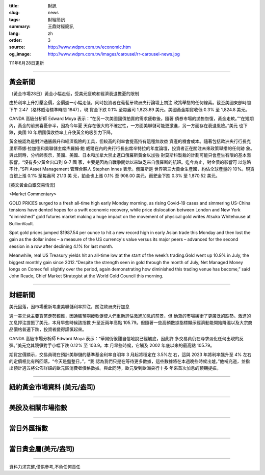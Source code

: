:title: 財訊
:slug: news
:tags: 財經簡訊
:summary: 王鼎財經簡訊
:lang: zh
:order: 3
:source: http://www.wdpm.com.tw/economic.htm
:og_image: http://www.wdpm.com.tw/images/carousel/rr-carousel-news.jpg

111年6月28日更新

----

黃金新聞
++++++++

〔黃金市場28日〕黃金小幅走低，受美元疲軟和經濟衰退擔憂的限制

由於利率上升打壓金價，金價週一小幅走低，同時投資者在葡萄牙歐洲央行論壇上關注
政策舉措的任何線索。截至美國東部時間下午 2:47（格林威治標準時間 1847），現
貨金下跌 0.1% 至每盎司 1,823.89 美元。美國黃金期貨收低 0.3% 至 1,824.8 美元。

OANDA 高級分析師 Edward Moya 表示：“在另一次美國國債拍賣的需求疲軟後，隨著
債券市場的拋售恢復，黃金走軟。”“在短期內，黃金的前景喜憂參半，因為今年夏
天存在很大的不確定性，一方面美聯儲可能更激進，另一方面存在衰退風險。”美元
也下跌，美國 10 年期國債收益率上升使黃金的吸引力下降。

黃金被認為是對沖通脹飆升和經濟風險的工具，但較高的利率會提高持有這種無收益
資產的機會成本。隨著包括歐洲央行行長克里斯蒂娜·拉加德和美聯儲主席杰羅姆·鮑
威爾在內的央行行長出席辛特拉的年度論壇，投資者正在關注未來政策舉措的任何跡
象。與此同時，分析師表示，英國、美國、日本和加拿大禁止進口俄羅斯黃金以加強
對莫斯科製裁的計劃可能只會產生有限的基本面影響。“沒有多少黃金出口到 G-7 國
家，主要是因為自戰爭開始以來缺乏來自俄羅斯的航班。迄今為止，對金價的影響可
以忽略不計，”SPI Asset Management 管理合夥人 Stephen Innes 表示。俄羅斯是
世界第三大黃金生產國，約佔全球產量的 10%。現貨白銀上漲 0.1% 至每盎司 21.13 美
元，鉑金也上漲 0.1% 至 908.00 美元，而鈀金下跌 0.3% 至 1,870.52 美元。









[英文黃金白銀交易情況]

<Market Commentary>

GOLD PRICES surged to a fresh all-time high early Monday morning, as 
rising Covid-19 cases and simmering US-China tensions have dented hopes 
for a swift economic recovery, while price dislocation between London and 
New York “diminished” gold futures market making a huge impact on the 
movement of physical gold writes Atsuko Whitehouse at BullionVault.
 
Spot gold prices jumped $1987.54 per ounce to hit a new record high in 
early Asian trade this Monday and then lost the gain as the dollar 
index – a measure of the US currency's value versus its major 
peers – advanced for the second session in a row after declining 4.1% 
for last month.
 
Meanwhile, real US Treasury yields hit an all-time low at the start of 
the week’s trading.Gold went up 10.9% in July, the biggest monthly gain 
since 2012.“Despite the strength seen in gold through the month of July, 
Net Managed Money longs on Comex fell slightly over the period, again 
demonstrating how diminished this trading venue has become,” said John 
Reade, Chief Market Strategist at the World Gold Council this morning.

----

財經新聞
++++++++
美元回落，因市場重新考慮美聯儲利率押注，關注歐洲央行加息

週一美元兌主要貨幣走勢艱難，因通脹預期疲軟促使人們重新評估激進加息的前景，但
動蕩的市場緩衝了更廣泛的跌勢。激進的加息押注提振了美元，本月早些時候該指數
升至近兩年高點 105.79。但隨著一些高頻數據指標顯示經濟動能開始降溫以及大宗商
品價格普遍下跌，投資者變得謹慎起來。

OANDA 高級市場分析師 Edward Moya 表示：“華爾街很難自信地說已經觸底，因此許
多交易員仍在尋求淡化任何出現的反彈。”美元兌其競爭對手小幅下跌 0.12% 至 103.9。本
月早些時候，它觸及 2002 年底以來的最高點 105.79。

期貨定價顯示，交易員現在預計美聯儲的基準基金利率自明年 3 月起將穩定在 3.5%左
右，這與 2023 年將利率飆升至 4% 左右的定價相比有所回落。“今天是盤整日，”。“我
認為我們只是在等待更多數據，這些數據將在本週晚些時候出爐，”他補充道，並指
出預計週五將公佈詳細的歐元區消費者價格數據。與此同時，歐元受到歐洲央行十多
年來首次加息的預期提振。



         

----

紐約黃金市場資料 (美元/盎司)
++++++++++++++++++++++++++++

.. raw:: html

  <A HREF="http://www.kitco.com/connecting.html">
  <IMG SRC="http://www.kitconet.com/images/quotes_4b2.gif" BORDER="0" ALT="[Most Recent Quotes from www.kitco.com]">
  </A>

----

美股及相關市場指數
++++++++++++++++++

.. raw:: html

  <!-- TradingView Widget BEGIN -->
  <div class="tradingview-widget-container">
    <div class="tradingview-widget-container__widget"></div>
    <div class="tradingview-widget-copyright"><a href="https://tw.tradingview.com/markets/indices/" rel="noopener" target="_blank"><span class="blue-text">指數行情</span></a>由TradingView提供</div>
    <script type="text/javascript" src="https://s3.tradingview.com/external-embedding/embed-widget-market-quotes.js" async>
    {
    "title": "指數",
    "width": 770,
    "height": 450,
    "locale": "zh_TW",
    "symbolsGroups": [
      {
        "name": "美國和加拿大",
        "symbols": [
          {
            "name": "FOREXCOM:SPXUSD",
            "displayName": "標準普爾500"
          },
          {
            "name": "FOREXCOM:NSXUSD",
            "displayName": "納斯達克100指數"
          },
          {
            "name": "CME_MINI:ES1!",
            "displayName": "E-迷你 標普指數期貨"
          },
          {
            "name": "INDEX:DXY",
            "displayName": "美元指數"
          },
          {
            "name": "FOREXCOM:DJI",
            "displayName": "道瓊斯 30"
          }
        ]
      },
      {
        "name": "歐洲",
        "symbols": [
          {
            "name": "INDEX:SX5E",
            "displayName": "歐元藍籌50"
          },
          {
            "name": "FOREXCOM:UKXGBP",
            "displayName": "富時100"
          },
          {
            "name": "INDEX:DEU30",
            "displayName": "德國DAX指數"
          },
          {
            "name": "INDEX:CAC40",
            "displayName": "法國 CAC 40 指數"
          },
          {
            "name": "INDEX:SMI"
          }
        ]
      },
      {
        "name": "亞太",
        "symbols": [
          {
            "name": "INDEX:NKY",
            "displayName": "日經225"
          },
          {
            "name": "INDEX:HSI",
            "displayName": "恆生"
          },
          {
            "name": "BSE:SENSEX",
            "displayName": "印度孟買指數"
          },
          {
            "name": "BSE:BSE500"
          },
          {
            "name": "INDEX:KSIC",
            "displayName": "韓國Kospi綜合指數"
          }
        ]
      }
    ],
    "colorTheme": "light"
  }
    </script>
  </div>
  <!-- TradingView Widget END -->

----

當日外匯指數
++++++++++++

.. raw:: html

  <!-- TradingView Widget BEGIN -->
  <div class="tradingview-widget-container">
    <div class="tradingview-widget-container__widget"></div>
    <div class="tradingview-widget-copyright"><a href="https://tw.tradingview.com/markets/currencies/forex-cross-rates/" rel="noopener" target="_blank"><span class="blue-text">外匯匯率</span></a>由TradingView提供</div>
    <script type="text/javascript" src="https://s3.tradingview.com/external-embedding/embed-widget-forex-cross-rates.js" async>
    {
    "width": "100%",
    "height": "100%",
    "currencies": [
      "EUR",
      "USD",
      "JPY",
      "GBP",
      "CNY",
      "TWD"
    ],
    "isTransparent": false,
    "colorTheme": "light",
    "locale": "zh_TW"
  }
    </script>
  </div>
  <!-- TradingView Widget END -->

----

當日貴金屬(美元/盎司)
+++++++++++++++++++++

.. raw:: html 

  <A HREF="http://www.kitco.com/connecting.html">
  <IMG SRC="http://www.kitconet.com/images/quotes_7a.gif" BORDER="0" ALT="[Most Recent Quotes from www.kitco.com]">
  </A>

----

資料力求完整,僅供參考,不負任何責任
